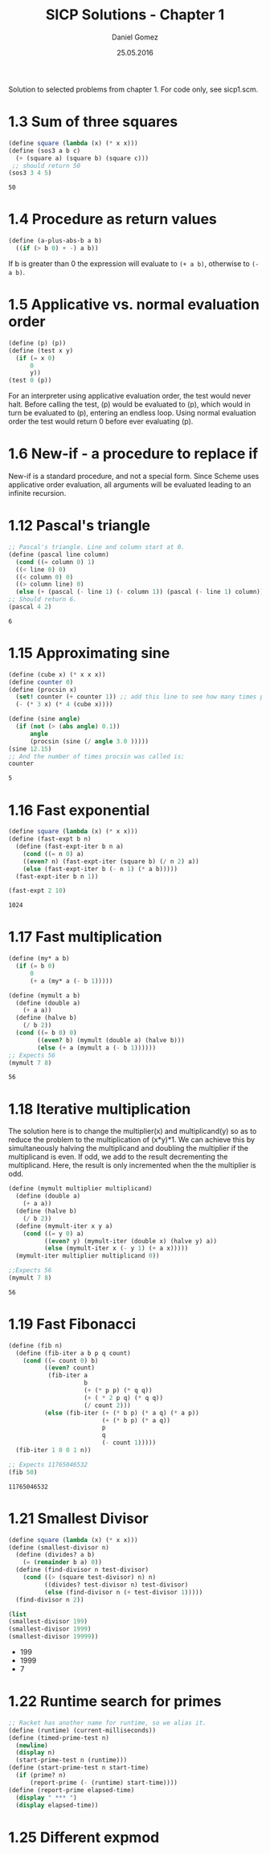#+TITLE: SICP Solutions - Chapter 1
#+AUTHOR: Daniel Gomez
#+DATE: 25.05.2016


Solution to selected problems from chapter 1. For code only, see sicp1.scm.

* 1.3 Sum of three squares
#+BEGIN_SRC scheme :exports both :output scalar
(define square (lambda (x) (* x x)))
(define (sos3 a b c)
  (+ (square a) (square b) (square c)))
 ;; should return 50
(sos3 3 4 5)
#+END_SRC

#+RESULTS:
: 50

* 1.4 Procedure as return values

#+BEGIN_SRC scheme :exports code
(define (a-plus-abs-b a b)
  ((if (> b 0) + -) a b))
#+END_SRC
If b is greater than 0 the expression will evaluate to ~(+ a b)~, otherwise to ~(- a b)~.

* 1.5 Applicative vs. normal evaluation order
#+BEGIN_SRC scheme :exports code :eval never
(define (p) (p))
(define (test x y)
  (if (= x 0)
      0
      y))
(test 0 (p))
#+END_SRC
For an interpreter using applicative evaluation order, the test would never halt. Before
calling the test, (p) would be evaluated to (p), which would in turn be evaluated to
(p), entering an endless loop.
Using normal evaluation order the test would return 0 before ever evaluating (p).

* 1.6 New-if - a procedure to replace if
New-if is a standard procedure, and not a special form. Since Scheme uses applicative
order evaluation, all arguments will be evaluated leading to an infinite recursion.

* 1.12 Pascal's triangle
#+BEGIN_SRC scheme :exports both :output scalar
;; Pascal's triangle. Line and column start at 0.
(define (pascal line column)
  (cond ((= column 0) 1)
  ((< line 0) 0)
  ((< column 0) 0)
  ((> column line) 0)
  (else (+ (pascal (- line 1) (- column 1)) (pascal (- line 1) column)))))
;; Should return 6.
(pascal 4 2)
#+END_SRC

#+RESULTS:
: 6

* 1.15 Approximating sine
#+BEGIN_SRC scheme :exports both :output scalar
(define (cube x) (* x x x))
(define counter 0)
(define (procsin x)
  (set! counter (+ counter 1)) ;; add this line to see how many times procsin is called.
  (- (* 3 x) (* 4 (cube x))))

(define (sine angle)
  (if (not (> (abs angle) 0.1))
      angle
      (procsin (sine (/ angle 3.0 )))))
(sine 12.15)
;; And the number of times procsin was called is:
counter
#+END_SRC

#+RESULTS:
: 5

* 1.16 Fast exponential
#+BEGIN_SRC scheme :exports both :output scalar
(define square (lambda (x) (* x x)))
(define (fast-expt b n)
  (define (fast-expt-iter b n a)
    (cond ((= n 0) a)
    ((even? n) (fast-expt-iter (square b) (/ n 2) a))
    (else (fast-expt-iter b (- n 1) (* a b)))))
  (fast-expt-iter b n 1))

(fast-expt 2 10)
#+END_SRC

#+RESULTS:
: 1024

* 1.17 Fast multiplication
#+BEGIN_SRC scheme :exports both :output scalar
(define (my* a b)
  (if (= b 0)
      0
      (+ a (my* a (- b 1)))))

(define (mymult a b)
  (define (double a)
    (+ a a))
  (define (halve b)
    (/ b 2))
  (cond ((= b 0) 0)
        ((even? b) (mymult (double a) (halve b)))
        (else (+ a (mymult a (- b 1))))))
;; Expects 56
(mymult 7 8)
#+END_SRC

#+RESULTS:
: 56

* 1.18 Iterative multiplication
The solution here is to change the multiplier(x) and multiplicand(y) so as
to reduce the problem to the multiplication of (x*y)*1. We can achieve
this by simultaneously halving the multiplicand and doubling the multiplier
if the multiplicand is even. If odd, we add to the result decrementing the multiplicand.
Here, the result is only incremented when the the multiplier is odd.
#+BEGIN_SRC scheme :exports both :output scalar
(define (mymult multiplier multiplicand)
  (define (double a)
    (+ a a))
  (define (halve b)
    (/ b 2))
  (define (mymult-iter x y a)
    (cond ((= y 0) a)
          ((even? y) (mymult-iter (double x) (halve y) a))
          (else (mymult-iter x (- y 1) (+ a x)))))
  (mymult-iter multiplier multiplicand 0))

;;Expects 56
(mymult 7 8)
#+END_SRC

#+RESULTS:
: 56

* 1.19 Fast Fibonacci
#+BEGIN_SRC scheme :exports both :output scalar
(define (fib n)
  (define (fib-iter a b p q count)
    (cond ((= count 0) b)
          ((even? count)
           (fib-iter a
                     b
                     (+ (* p p) (* q q))
                     (+ ( * 2 p q) (* q q))
                     (/ count 2)))
          (else (fib-iter (+ (* b p) (* a q) (* a p))
                          (+ (* b p) (* a q))
                          p
                          q
                          (- count 1)))))
  (fib-iter 1 0 0 1 n))

;; Expects 11765046532
(fib 50)
#+END_SRC

#+RESULTS:
: 11765046532

* 1.21 Smallest Divisor 

#+BEGIN_SRC scheme :exports both :results list
(define square (lambda (x) (* x x)))
(define (smallest-divisor n)
  (define (divides? a b)
    (= (remainder b a) 0))
  (define (find-divisor n test-divisor)
    (cond ((> (square test-divisor) n) n)
          ((divides? test-divisor n) test-divisor)
          (else (find-divisor n (+ test-divisor 1)))))
  (find-divisor n 2))

(list
(smallest-divisor 199)
(smallest-divisor 1999)
(smallest-divisor 19999))
#+END_SRC

#+RESULTS:
- 199
- 1999
- 7

* 1.22 Runtime search for primes
#+BEGIN_SRC scheme :exports both
;; Racket has another name for runtime, so we alias it.
(define (runtime) (current-milliseconds))
(define (timed-prime-test n)
  (newline)
  (display n)
  (start-prime-test n (runtime)))
(define (start-prime-test n start-time)
  (if (prime? n)
      (report-prime (- (runtime) start-time))))
(define (report-prime elapsed-time)
  (display " *** ")
  (display elapsed-time))
#+END_SRC


* 1.25 Different expmod
